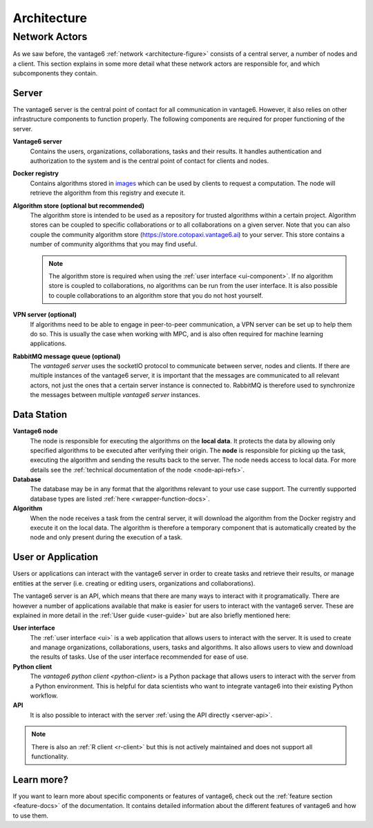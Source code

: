 Architecture
============

Network Actors
--------------

As we saw before, the vantage6 :ref:`network <architecture-figure>` consists of a
central server, a number of nodes and a client. This section explains in some
more detail what these network actors are responsible for, and which subcomponents they
contain.

Server
++++++

The vantage6 server is the central point of contact for all communication in
vantage6. However, it also relies on other infrastructure components to function
properly. The following components are required for proper functioning of the server.

**Vantage6 server**
    Contains the users, organizations, collaborations, tasks and their results.
    It handles authentication and authorization to the system and is the
    central point of contact for clients and nodes.

**Docker registry**
    Contains algorithms stored in `images <https://en.wikipedia.org/wiki/OS-level_virtualization>`_
    which can be used by clients to request a computation. The node will
    retrieve the algorithm from this registry and execute it.

**Algorithm store (optional but recommended)**
    The algorithm store is intended to be used as a repository for trusted algorithms
    within a certain project. Algorithm stores can be coupled to specific collaborations
    or to all collaborations on a given server. Note that you can also couple the
    community algorithm store (https://store.cotopaxi.vantage6.ai) to your server.
    This store contains a number of community algorithms that you may find useful.

    .. note::
        The algorithm store is required when using the :ref:`user interface <ui-component>`. If no algorithm
        store is coupled to collaborations, no algorithms can be run from the user
        interface. It is also possible to couple collaborations to an algorithm store
        that you do not host yourself.

**VPN server (optional)**
    If algorithms need to be able to engage in peer-to-peer communication, a
    VPN server can be set up to help them do so. This is usually the case when
    working with MPC, and is also often required for machine learning
    applications.

**RabbitMQ message queue (optional)**
    The *vantage6 server* uses the socketIO protocol to communicate between
    server, nodes and clients. If there are multiple instances of the vantage6
    server, it is important that the messages are communicated to all relevant
    actors, not just the ones that a certain server instance is connected to.
    RabbitMQ is therefore used to synchronize the messages between multiple
    *vantage6 server* instances.


Data Station
++++++++++++

**Vantage6 node**
    The node is responsible for executing the algorithms on the **local data**.
    It protects the data by allowing only specified algorithms to be executed after
    verifying their origin. The **node** is responsible for picking up the
    task, executing the algorithm and sending the results back to the server. The
    node needs access to local data. For more details see the
    :ref:`technical documentation of the node <node-api-refs>`.

**Database**
    The database may be in any format that the algorithms relevant to your use
    case support. The currently supported database types are listed
    :ref:`here <wrapper-function-docs>`.

**Algorithm**
    When the node receives a task from the central server, it will download the
    algorithm from the Docker registry and execute it on the local data. The algorithm
    is therefore a temporary component that is automatically created by the node and
    only present during the execution of a task.

User or Application
+++++++++++++++++++

Users or applications can interact with the vantage6 server in order
to create tasks and retrieve their results, or manage entities at the server (i.e.
creating or editing users, organizations and collaborations).

The vantage6 server is an API, which means that there are many ways to interact
with it programatically. There are however a number of applications available that make
is easier for users to interact with the vantage6 server. These are explained in more
detail in the :ref:`User guide <user-guide>` but are also briefly mentioned here:

.. _ui-component:

**User interface**
    The :ref:`user interface <ui>` is a web application that allows users to interact with
    the server. It is used to create and manage organizations, collaborations,
    users, tasks and algorithms. It also allows users to view and download the results
    of tasks. Use of the user interface recommended for ease of use.

**Python client**
    The `vantage6 python client <python-client>` is a Python package that allows users
    to interact with the server from a Python environment. This is helpful for data
    scientists who want to integrate vantage6 into their existing Python workflow.

**API**
    It is also possible to interact with the server :ref:`using the API directly <server-api>`.

.. note::
    There is also an :ref:`R client <r-client>` but this is not actively maintained and
    does not support all functionality.

Learn more?
+++++++++++

If you want to learn more about specific components or features of vantage6, check out
the :ref:`feature section <feature-docs>` of the documentation. It contains detailed
information about the different features of vantage6 and how to use them.
